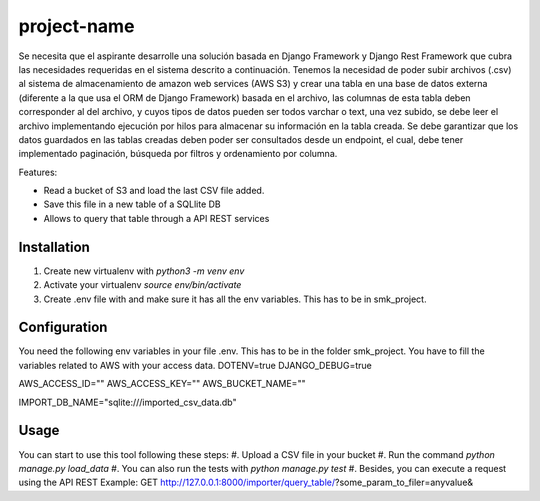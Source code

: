 ============
project-name
============

Se necesita que el aspirante desarrolle una solución basada en Django Framework y
Django Rest Framework que cubra las necesidades requeridas en el sistema descrito a
continuación.
Tenemos la necesidad de poder subir archivos (.csv) al sistema de almacenamiento de
amazon web services (AWS S3) y crear una tabla en una base de datos externa
(diferente a la que usa el ORM de Django Framework) basada en el archivo, las
columnas de esta tabla deben corresponder al del archivo, y cuyos tipos de datos
pueden ser todos varchar o text, una vez subido, se debe leer el archivo
implementando ejecución por hilos para almacenar su información en la tabla creada.
Se debe garantizar que los datos guardados en las tablas creadas deben poder ser
consultados desde un endpoint, el cual, debe tener implementado paginación,
búsqueda por filtros y ordenamiento por columna.

Features:

- Read a bucket of S3 and load the last CSV file added.
- Save this file in a new table of a SQLlite DB
- Allows to query that table through a API REST services

Installation
============

#. Create new virtualenv with `python3 -m venv env`
#. Activate your virtualenv `source env/bin/activate`
#. Create .env file with and make sure it has all the env variables. This has to be in smk_project.


Configuration
=============

You need the following env variables in your file .env. This has to be in the folder smk_project.
You have to fill the variables related to AWS with your access data.
DOTENV=true
DJANGO_DEBUG=true

AWS_ACCESS_ID=""
AWS_ACCESS_KEY=""
AWS_BUCKET_NAME=""

IMPORT_DB_NAME="sqlite:///imported_csv_data.db"

Usage
=====
You can start to use this tool following these steps:
#. Upload a CSV file in your bucket
#. Run the command `python manage.py load_data`
#. You can also run the tests with `python manage.py test` 
#. Besides, you can execute a request using the API REST Example: GET http://127.0.0.1:8000/importer/query_table/?some_param_to_filer=anyvalue&
